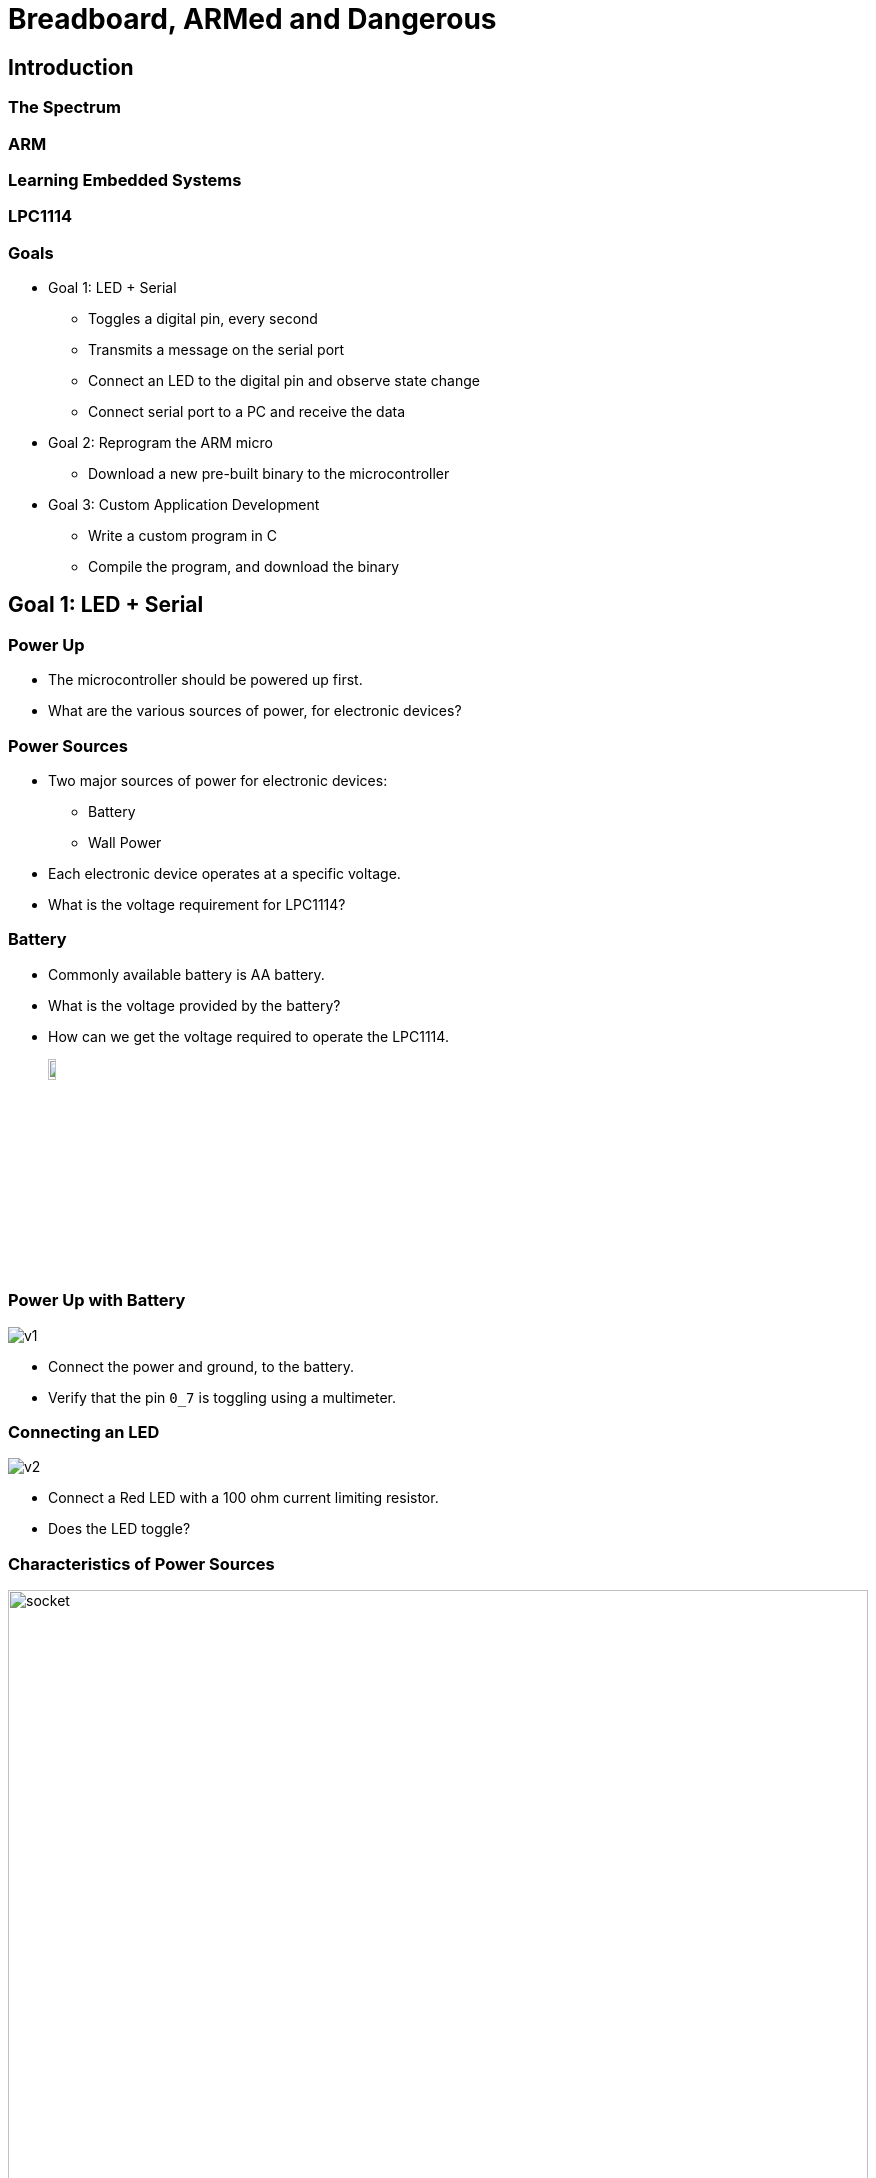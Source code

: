 = Breadboard, ARMed and Dangerous

== Introduction

=== The Spectrum

=== ARM

=== Learning Embedded Systems

=== LPC1114

=== Goals

  * Goal 1: LED + Serial
    - Toggles a digital pin, every second
    - Transmits a message on the serial port
    - Connect an LED to the digital pin and observe state change
    - Connect serial port to a PC and receive the data
    
  * Goal 2: Reprogram the ARM micro
    - Download a new pre-built binary to the microcontroller

  * Goal 3: Custom Application Development
    - Write a custom program in C
    - Compile the program, and download the binary

== Goal 1: LED + Serial

=== Power Up

  * The microcontroller should be powered up first.

  * What are the various sources of power, for electronic devices?

=== Power Sources

  * Two major sources of power for electronic devices:
    - Battery
    - Wall Power

  * Each electronic device operates at a specific voltage.

  * What is the voltage requirement for LPC1114?

=== Battery

  * Commonly available battery is AA battery.

  * What is the voltage provided by the battery?

  * How can we get the voltage required to operate the LPC1114.
+
image::battery-block.png[align="center",width="10%"]

[role="two-column"]
=== Power Up with Battery

[role="left"]
image::v1.png[align="center"]

[role="right"]
  * Connect the power and ground, to the battery.

  * Verify that the pin `0_7` is toggling using a multimeter.

[role="two-column"]
=== Connecting an LED

[role="left"]
image::v2.png[align="center"]

[role="right"]
  * Connect a Red LED with a 100 ohm current limiting resistor.

  * Does the LED toggle?


[role="two-column"]
=== Characteristics of Power Sources

[role="left"]
image::socket.jpg[width="100%"]

[role="right"]

  * Two 3 pin sockets:
    - Bigger socket at the top
    - Smaller one at the bottom

  * Apart from the size, what's the difference?

[role="two-column"]
=== Water Sources

  * Same as the difference between a fire hose and water tap
  * The amount of water that can be delivered
  * In a power socket, the current that can be delivered

[role="left"]
image::water-tap.jpg[align="center"]

[role="right"]
image::fire-hose.jpg[align="center"]

[role="tip"]
=== //

Caution: Drawing too much current than the power source can deliver, will burn
the power source!

=== Current Draw

  * How much current can be drawn from the IO pins?

  * The red LED has a forward voltage of 1.8V

  * What is the current draw in our circuit?

  * IO pins are designed for signalling rather than for providing
    power

=== Battery Capacity

  * How long will the microcontroller run before the battery drains
    out? This depends on two things.

    - How much charge is stored in the battery?

    - What is the total current draw of the circuit?

=== Battery vs Wall Power

  * Battery is generally used for mobile devices / remote devices

  * Device should have low power consumption for longer life

  * Rechargable batteries should be used to ensure continuous
    operation

  * Wall power is generally used for stationary devices

[role="two-column"]
=== Wall Power

[role="left"]
image::ac-adapter.jpg[align="center"]

[role="right"]
  * One common AC adapter is the mobile phone charger.

  * Mobile phone chargers provide a 5V DC.
  
  * A 3.3V DC is required to operate the circuit
+
image:usb-block.png[width="20%"]
image:usb-breakout.jpg[width="50%"]


[role="two-column"]
=== Quiz

[role="left"]
image::stabilizer.jpg[align="center"]

[role="right"]
  * Do you recognize the device?
  
  * Where is it used?

  * What is its purpose?

[role="two-column"]
=== Voltage Regulator

[role="left"]
image::regulator.jpg[align="center"]

[role="right"]
  * A voltage regulator serves the same purpose for an electronic circuit

  * A 3.3 voltage regulator can takes a 5V input and provides a clean 3.3V
    output

  * Available for various fixed output voltages. We use LD1117V33
+
image::regulator-block.png[width="20%",align="center"]

=== From Battery Powered

image::v2.png[align="center",width="50%"]

=== To Wall Powered

image::v3.png[align="center",width="50%"]

[role="two-column"]
=== Serial Comm.

[role="left"]
image::ftdi-breakout.jpg[align="center"]

[role="right"]
  * PC / Laptops generally today do not have a serial port

  * USB serial ports are available

  * Connect to PC USB port, visible a COM port in Windows
+
image::ftdi-simple-block.png[width="30%",align="center"]

=== Serial Comm.

image::v4.png[align="center",width="50%"]

[role="tip"]
=== //

Goal 1: LED + Serial is Complete!

== Goal 2: Reprogram the ARM micro

[role="two-column"]
=== Programming Micros

[role="left"]
image::programmer.jpg[align="center"]

[role="right"]
  * Microcontroller used to have special programmers

  * Required to remove from the circuit for programming

  * Code is downloaded from the PC into micro, using the programmer

  * Modern microcontrollers have In-System Programming (ISP) support

=== How ISP Works

  * The micro has an internal boot ROM

  * When the ARM core is reset, the PC points to boot ROM

  * It starts executing instructions from boot ROM

  * The boot ROM has a boot loader

  * Bootloader reads the state of pin `0_1` (in LPC1114)

    - If high, executes code from Flash
    - If low, goes into ISP mode
    
  * In ISP mode receives code through serial port and stores in Flash

=== Automated ISP Entry

  * Serial comm. circuit can be used to perform ISP

  * Need to set `0_1` low, and reset the micro to enter ISP

  * Can be simplified by connecting `RST` and `0_1` of micro to `DTR`
    and `RTS` of FTDI

  * `DTR` and `RTS` are extra signals available for MODEM handshake

  * They can be controlled through host software

  * The code download software
    - Sets `RTS` low, to make `0_1` low (ISP enable)
    - Toggle `DTR`, to reset micro
    - Downloads the code

=== Before Auto ISP

image::v4.png[align="center",width="50%"]

=== After Auto ISP

image::v5.png[align="center",width="50%"]

== Acknowledgements

=== Photo Credits

  * Stabilizer Photo:
    http://www.flipkart.com/v-guard-vgd-30-voltage-stabilizer/p/itmdp955dr9r4sdk
  
  * Samsung Charger Photo:
    http://www.flipkart.com/smartpro-travel-charger-samsung-all-other-mobile-phones-battery/p/itme37k7jz7n5xau

  * LD1117V33 Photo:
    https://www.sparkfun.com/products/526

  * FTDI Breakout Photo:
    http://www.rhydolabz.com/index.php?main_page=product_info&products_id=1090

  * 8051 Programmer Photo:
    http://findparts.in/view/8051+programmer/o5/i14176